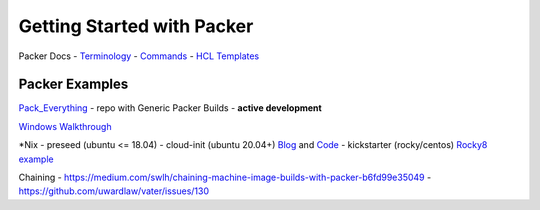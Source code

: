 Getting Started with Packer
==========================

Packer Docs - `Terminology <https://www.packer.io/docs/terminology>`__ -
`Commands <https://www.packer.io/docs/commands>`__ - `HCL
Templates <https://www.packer.io/docs/templates/hcl_templates>`__

Packer Examples
~~~~~~~~~~~~~~

`Pack_Everything <https://github.com/rylagek/pack_everything>`__ - repo
with Generic Packer Builds - **active development**

`Windows
Walkthrough <https://www.danielmartins.online/post/hashicorp-packer-build-hcl-windows-10-pro-using-vmware-vsphere-iso-builder>`__

\*Nix - preseed (ubuntu <= 18.04) - cloud-init (ubuntu 20.04+)
`Blog <https://beryju.org/blog/automating-ubuntu-server-20-04-with-packer>`__
and
`Code <https://github.com/BeryJu/infrastructure/tree/master/packer>`__ -
kickstarter (rocky/centos) `Rocky8
example <https://github.com/eaksel/packer-Rocky8>`__

Chaining -
https://medium.com/swlh/chaining-machine-image-builds-with-packer-b6fd99e35049
- https://github.com/uwardlaw/vater/issues/130
